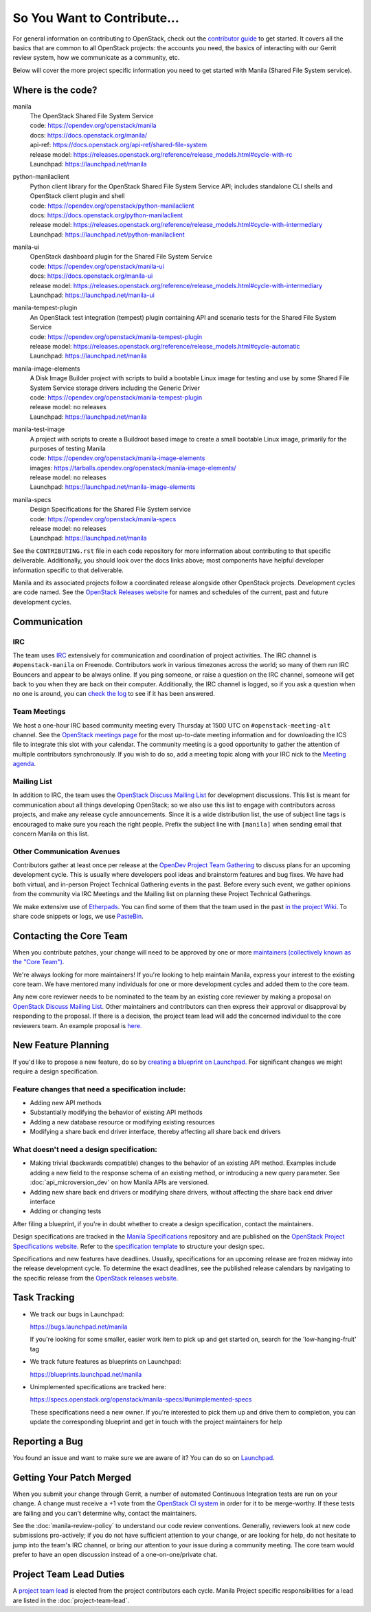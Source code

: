============================
So You Want to Contribute...
============================

For general information on contributing to OpenStack, check out the
`contributor guide <https://docs.openstack.org/contributors/>`_ to get started.
It covers all the basics that are common to all OpenStack projects: the
accounts you need, the basics of interacting with our Gerrit review system,
how we communicate as a community, etc.

Below will cover the more project specific information you need to get started
with Manila (Shared File System service).


Where is the code?
~~~~~~~~~~~~~~~~~~

manila
    | The OpenStack Shared File System Service
    | code: https://opendev.org/openstack/manila
    | docs: https://docs.openstack.org/manila/
    | api-ref: https://docs.openstack.org/api-ref/shared-file-system
    | release model: https://releases.openstack.org/reference/release_models.html#cycle-with-rc
    | Launchpad: https://launchpad.net/manila


python-manilaclient
    | Python client library for the OpenStack Shared File System Service API;
      includes standalone CLI shells and OpenStack client plugin and shell
    | code: https://opendev.org/openstack/python-manilaclient
    | docs: https://docs.openstack.org/python-manilaclient
    | release model: https://releases.openstack.org/reference/release_models.html#cycle-with-intermediary
    | Launchpad: https://launchpad.net/python-manilaclient


manila-ui
    | OpenStack dashboard plugin for the Shared File System Service
    | code: https://opendev.org/openstack/manila-ui
    | docs: https://docs.openstack.org/manila-ui
    | release model: https://releases.openstack.org/reference/release_models.html#cycle-with-intermediary
    | Launchpad: https://launchpad.net/manila-ui


manila-tempest-plugin
    | An OpenStack test integration (tempest) plugin containing API and
      scenario tests for the Shared File System Service
    | code: https://opendev.org/openstack/manila-tempest-plugin
    | release model: https://releases.openstack.org/reference/release_models.html#cycle-automatic
    | Launchpad: https://launchpad.net/manila


manila-image-elements
    | A Disk Image Builder project with scripts to build a bootable Linux
      image for testing and use by some Shared File System Service storage
      drivers including the Generic Driver
    | code: https://opendev.org/openstack/manila-tempest-plugin
    | release model: no releases
    | Launchpad: https://launchpad.net/manila


manila-test-image
    | A project with scripts to create a Buildroot based image to create a
      small bootable Linux image, primarily for the purposes of testing Manila
    | code: https://opendev.org/openstack/manila-image-elements
    | images: https://tarballs.opendev.org/openstack/manila-image-elements/
    | release model: no releases
    | Launchpad: https://launchpad.net/manila-image-elements


manila-specs
    | Design Specifications for the Shared File System service
    | code: https://opendev.org/openstack/manila-specs
    | release model: no releases
    | Launchpad: https://launchpad.net/manila


See the ``CONTRIBUTING.rst`` file in each code repository for more
information about contributing to that specific deliverable. Additionally,
you should look over the docs links above; most components have helpful
developer information specific to that deliverable.

Manila and its associated projects follow a coordinated release alongside
other OpenStack projects. Development cycles are code named. See the
`OpenStack Releases website`_ for names and schedules of the current, past
and future development cycles.


Communication
~~~~~~~~~~~~~

IRC
---

The team uses `IRC <https://docs.openstack.org/contributors/common/irc.html>`_
extensively for communication and coordination of project activities. The
IRC channel is ``#openstack-manila`` on Freenode. Contributors work in various
timezones across the world; so many of them run IRC Bouncers and appear to be
always online. If you ping someone, or raise a question on the IRC channel,
someone will get back to you when they are back on their computer.
Additionally, the IRC channel is logged, so if you ask a question
when no one is around, you can `check the log
<http://eavesdrop.openstack.org/irclogs/%23openstack-manila/>`_
to see if it has been answered.


Team Meetings
-------------
We host a one-hour IRC based community meeting every Thursday at 1500
UTC on ``#openstack-meeting-alt`` channel. See the `OpenStack meetings page
<http://eavesdrop.openstack.org/#Manila_Team_Meeting>`_ for the most
up-to-date meeting information and for downloading the ICS file to integrate
this slot with your calendar. The community meeting is a good opportunity to
gather the attention of multiple contributors synchronously. If you wish to
do so, add a meeting topic along with your IRC nick to the
`Meeting agenda <https://wiki.openstack.org/wiki/Manila/Meetings>`_.

Mailing List
------------

In addition to IRC, the team uses the `OpenStack Discuss Mailing List`_
for development discussions. This list is meant for communication
about all things developing OpenStack; so we also use this list to engage with
contributors across projects, and make any release cycle announcements.
Since it is a wide distribution list, the use of subject line tags is
encouraged to make sure you reach the right people. Prefix the
subject line with ``[manila]`` when sending email that concern Manila on
this list.


Other Communication Avenues
---------------------------

Contributors gather at least once per release at the `OpenDev Project Team
Gathering <https://www.openstack.org/ptg>`_ to discuss plans for an upcoming
development cycle. This is usually where developers pool ideas and
brainstorm features and bug fixes. We have had both virtual, and in-person
Project Technical Gathering events in the past. Before every such event, we
gather opinions from the community via IRC Meetings and the Mailing list on
planning these Project Technical Gatherings.

We make extensive use of `Etherpads <https://etherpad.opendev.org>`_. You can
find some of them that the team used in the past `in the project Wiki
<https://wiki.openstack.org/wiki/Manila/Etherpads>`_. To share code
snippets or logs, we use `PasteBin <http://paste.openstack.org>`_.

.. _contacting-the-core-team:

Contacting the Core Team
~~~~~~~~~~~~~~~~~~~~~~~~

When you contribute patches, your change will need to be approved by one or
more `maintainers (collectively known as the "Core Team")
<https://wiki.openstack.org/wiki/Manila#People>`_.

We're always looking for more maintainers! If you're looking to help
maintain Manila, express your interest to the existing core team. We have
mentored many individuals for one or more development cycles and added them to
the core team.

Any new core reviewer needs to be nominated to the team by an existing core
reviewer by making a proposal on `OpenStack Discuss Mailing List`_. Other
maintainers and contributors can then express their approval or disapproval
by responding to the proposal. If there is a decision, the project team lead
will add the concerned individual to the core reviewers team. An example
proposal is `here.
<http://lists.openstack.org/pipermail/openstack-discuss/2020-February/012677.html>`_


New Feature Planning
~~~~~~~~~~~~~~~~~~~~

If you'd like to propose a new feature, do so by `creating a blueprint
on Launchpad. <https://blueprints.launchpad.net/manila>`_ For significant
changes we might require a design specification.

Feature changes that need a specification include:
--------------------------------------------------

- Adding new API methods
- Substantially modifying the behavior of existing API methods
- Adding a new database resource or modifying existing resources
- Modifying a share back end driver interface, thereby affecting all share
  back end drivers

What doesn't need a design specification:
-----------------------------------------

- Making trivial (backwards compatible) changes to the behavior of an
  existing API method. Examples include adding a new field to the response
  schema of an existing method, or introducing a new query parameter. See
  :doc:`api_microversion_dev` on how Manila APIs are versioned.
- Adding new share back end drivers or modifying share drivers, without
  affecting the share back end driver interface
- Adding or changing tests

After filing a blueprint, if you're in doubt whether to create a design
specification, contact the maintainers.

Design specifications are tracked in the `Manila
Specifications <https://opendev.org/openstack/manila-specs>`_ repository and
are published on the `OpenStack Project Specifications website.
<https://specs.openstack.org/openstack/manila-specs/>`_ Refer to the
`specification template
<https://specs.openstack.org/openstack/manila-specs/specs/template.html>`_
to structure your design spec.

Specifications and new features have deadlines. Usually, specifications for
an upcoming release are frozen midway into the release development
cycle. To determine the exact deadlines, see the published release calendars
by navigating to the specific release from the `OpenStack releases website`_.


Task Tracking
~~~~~~~~~~~~~

- We track our bugs in Launchpad:

  https://bugs.launchpad.net/manila

  If you're looking for some smaller, easier work item to pick up and get
  started on, search for the 'low-hanging-fruit' tag

- We track future features as blueprints on Launchpad:

  https://blueprints.launchpad.net/manila

- Unimplemented specifications are tracked here:

  https://specs.openstack.org/openstack/manila-specs/#unimplemented-specs

  These specifications need a new owner. If you're interested to pick them
  up and drive them to completion, you can update the corresponding blueprint
  and get in touch with the project maintainers for help


Reporting a Bug
~~~~~~~~~~~~~~~

You found an issue and want to make sure we are aware of it? You can do so on
`Launchpad <https://bugs.launchpad.net/manila>`_.

Getting Your Patch Merged
~~~~~~~~~~~~~~~~~~~~~~~~~

When you submit your change through Gerrit, a number of automated Continuous
Integration tests are run on your change. A change must receive a +1 vote
from the `OpenStack CI system <https://zuul.opendev.org/t/openstack/status>`_
in order for it to be merge-worthy. If these tests are failing and you can't
determine why, contact the maintainers.

See the :doc:`manila-review-policy` to understand our code review
conventions. Generally, reviewers look at new code submissions pro-actively;
if you do not have sufficient attention to your change, or are looking for
help, do not hesitate to jump into the team's IRC channel, or bring our
attention to your issue during a community meeting. The core team would
prefer to have an open discussion instead of a one-on-one/private chat.


Project Team Lead Duties
~~~~~~~~~~~~~~~~~~~~~~~~

A `project team lead <https://docs.openstack.org/project-team-guide/ptl.html>`_
is elected from the project contributors each cycle. Manila Project specific
responsibilities for a lead are listed in the :doc:`project-team-lead`.


.. _OpenStack Releases website: <https://releases.openstack.org>
.. _OpenStack Discuss Mailing List: http://lists.openstack.org/cgi-bin/mailman/listinfo/openstack-discuss
.. _Manila Project Team Lead guide: ../project-team-lead.rst
.. _API Microversions: ../api_microversion_dev.rst
